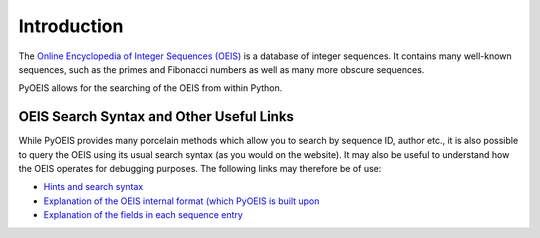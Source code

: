 Introduction
============

The `Online Encyclopedia of Integer Sequences (OEIS) <http://www.oeis.org>`_ is
a database of integer sequences. It contains many well-known sequences, such as
the primes and Fibonacci numbers as well as many more obscure sequences.

PyOEIS allows for the searching of the OEIS from within Python.

OEIS Search Syntax and Other Useful Links
-----------------------------------------

While PyOEIS provides many porcelain methods which allow you to search by
sequence ID, author etc., it is also possible to query the OEIS using its
usual search syntax (as you would on the website). It may also be useful to 
understand how the OEIS operates for debugging purposes. The following links
may therefore be of use:

* `Hints and search syntax <http://oeis.org/hints.html>`_
* `Explanation of the OEIS internal format (which PyOEIS is built upon
  <http://oeis.org/eishelp1.html>`_
* `Explanation of the fields in each sequence entry
  <http://oeis.org/eishelp2.html>`_
